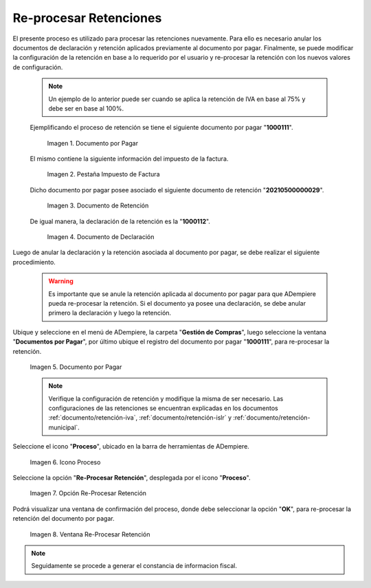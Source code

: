.. |documento por pagar| image:: resources/document-payable.png
.. |pestaña impuesto de factura| image:: resources/invoice-tax-tab.png
.. |documento de retención| image:: resources/retention-document.png
.. |documento de declaración| image:: resources/declaration-document.png
.. |icono proceso del documento por pagar| image:: resources/document-process-payable-icon.png
.. |opción reprocesar retención| image:: resources/reprocess-hold-option.png
.. |ventana reprocesar retención| image:: resources/reprocess-hold-window.png

.. _documento/re-procesar-retenciones:

**Re-procesar Retenciones**
===========================

El presente proceso es utilizado para procesar las retenciones nuevamente. Para ello es necesario anular los documentos de declaración y retención aplicados previamente al documento por pagar. Finalmente, se puede modificar la configuración de la retención en base a lo requerido por el usuario y re-procesar la retención con los nuevos valores de configuración.

    .. note::
    
        Un ejemplo de lo anterior puede ser cuando se aplica la retención de IVA en base al 75% y debe ser en base al 100%.

    Ejemplificando el proceso de retención se tiene el siguiente documento por pagar "**1000111**".

        |documento por pagar|

        Imagen 1. Documento por Pagar

    El mismo contiene la siguiente información del impuesto de la factura.

        |pestaña impuesto de factura|

        Imagen 2. Pestaña Impuesto de Factura

    Dicho documento por pagar posee asociado el siguiente documento de retención "**20210500000029**".

        |documento de retención|

        Imagen 3. Documento de Retención

    De igual manera, la declaración de la retención es la "**1000112**".

        |documento de declaración|

        Imagen 4. Documento de Declaración

Luego de anular la declaración y la retención asociada al documento por pagar, se debe realizar el siguiente procedimiento.

    .. warning::

        Es importante que se anule la retención aplicada al documento por pagar para que ADempiere pueda re-procesar la retención. Si el documento ya posee una declaración, se debe anular primero la declaración y luego la retención.

Ubique y seleccione en el menú de ADempiere, la carpeta "**Gestión de Compras**", luego seleccione la ventana "**Documentos por Pagar**", por último ubique el registro del documento por pagar "**1000111**", para re-procesar la retención.

    |documento por pagar|

    Imagen 5. Documento por Pagar

    .. note::

        Verifique la configuración de retención y modifique la misma de ser necesario. Las configuraciones de las retenciones se encuentran explicadas en los documentos :ref:`documento/retención-iva`, :ref:`documento/retención-islr` y :ref:`documento/retención-municipal`.

Seleccione el icono "**Proceso**", ubicado en la barra de herramientas de ADempiere.

    |icono proceso del documento por pagar|

    Imagen 6. Icono Proceso

Seleccione la opción "**Re-Procesar Retención**", desplegada por el icono "**Proceso**".

    |opción reprocesar retención|

    Imagen 7. Opción Re-Procesar Retención

Podrá visualizar una ventana de confirmación del proceso, donde debe seleccionar la opción "**OK**", para re-procesar la retención del documento por pagar.

    |ventana reprocesar retención|

    Imagen 8. Ventana Re-Procesar Retención

.. note::

    Seguidamente se procede a generar el constancia de informacion fiscal.